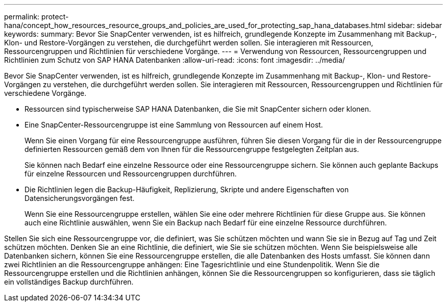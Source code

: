 ---
permalink: protect-hana/concept_how_resources_resource_groups_and_policies_are_used_for_protecting_sap_hana_databases.html 
sidebar: sidebar 
keywords:  
summary: Bevor Sie SnapCenter verwenden, ist es hilfreich, grundlegende Konzepte im Zusammenhang mit Backup-, Klon- und Restore-Vorgängen zu verstehen, die durchgeführt werden sollen. Sie interagieren mit Ressourcen, Ressourcengruppen und Richtlinien für verschiedene Vorgänge. 
---
= Verwendung von Ressourcen, Ressourcengruppen und Richtlinien zum Schutz von SAP HANA Datenbanken
:allow-uri-read: 
:icons: font
:imagesdir: ../media/


[role="lead"]
Bevor Sie SnapCenter verwenden, ist es hilfreich, grundlegende Konzepte im Zusammenhang mit Backup-, Klon- und Restore-Vorgängen zu verstehen, die durchgeführt werden sollen. Sie interagieren mit Ressourcen, Ressourcengruppen und Richtlinien für verschiedene Vorgänge.

* Ressourcen sind typischerweise SAP HANA Datenbanken, die Sie mit SnapCenter sichern oder klonen.
* Eine SnapCenter-Ressourcengruppe ist eine Sammlung von Ressourcen auf einem Host.
+
Wenn Sie einen Vorgang für eine Ressourcengruppe ausführen, führen Sie diesen Vorgang für die in der Ressourcengruppe definierten Ressourcen gemäß dem von Ihnen für die Ressourcengruppe festgelegten Zeitplan aus.

+
Sie können nach Bedarf eine einzelne Ressource oder eine Ressourcengruppe sichern. Sie können auch geplante Backups für einzelne Ressourcen und Ressourcengruppen durchführen.

* Die Richtlinien legen die Backup-Häufigkeit, Replizierung, Skripte und andere Eigenschaften von Datensicherungsvorgängen fest.
+
Wenn Sie eine Ressourcengruppe erstellen, wählen Sie eine oder mehrere Richtlinien für diese Gruppe aus. Sie können auch eine Richtlinie auswählen, wenn Sie ein Backup nach Bedarf für eine einzelne Ressource durchführen.



Stellen Sie sich eine Ressourcengruppe vor, die definiert, was Sie schützen möchten und wann Sie sie in Bezug auf Tag und Zeit schützen möchten. Denken Sie an eine Richtlinie, die definiert, wie Sie sie schützen möchten. Wenn Sie beispielsweise alle Datenbanken sichern, können Sie eine Ressourcengruppe erstellen, die alle Datenbanken des Hosts umfasst. Sie können dann zwei Richtlinien an die Ressourcengruppe anhängen: Eine Tagesrichtlinie und eine Stundenpolitik. Wenn Sie die Ressourcengruppe erstellen und die Richtlinien anhängen, können Sie die Ressourcengruppen so konfigurieren, dass sie täglich ein vollständiges Backup durchführen.
